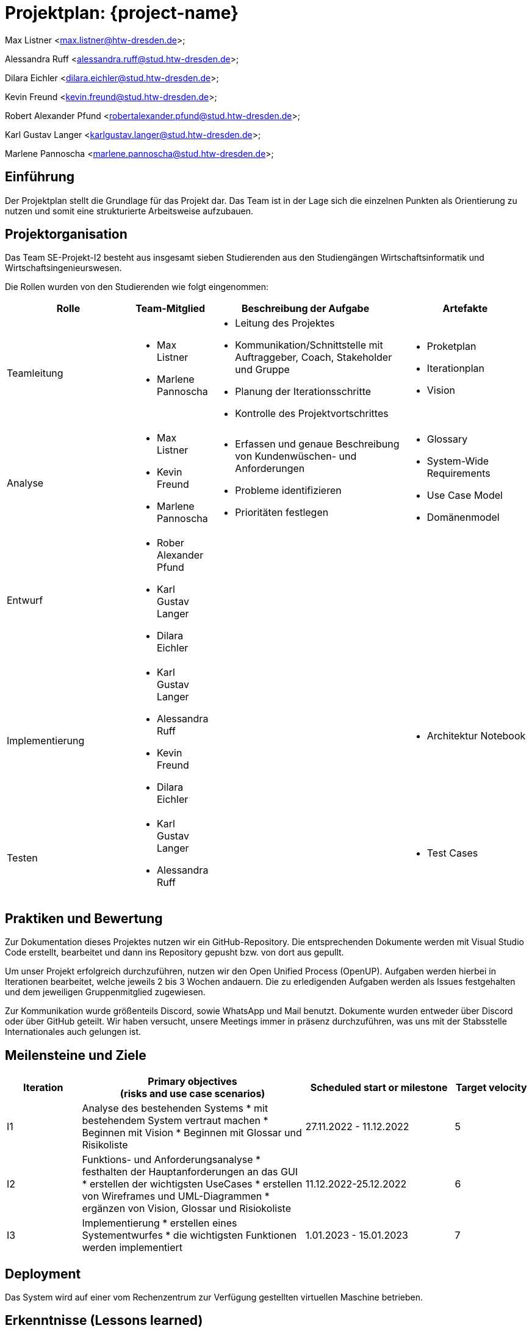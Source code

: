 = Projektplan: {project-name}

Max Listner
<max.listner@htw-dresden.de>;

Alessandra Ruff
<alessandra.ruff@stud.htw-dresden.de>;

Dilara Eichler
<dilara.eichler@stud.htw-dresden.de>;

Kevin Freund
<kevin.freund@stud.htw-dresden.de>;

Robert Alexander Pfund
<robertalexander.pfund@stud.htw-dresden.de>;

Karl Gustav Langer
<karlgustav.langer@stud.htw-dresden.de>;

Marlene Pannoscha
<marlene.pannoscha@stud.htw-dresden.de>;



== Einführung
//Briefly describe the content of the project plan.

Der Projektplan stellt die Grundlage für das Projekt dar. Das Team ist in der Lage sich die einzelnen Punkten als Orientierung zu nutzen und somit eine strukturierte Arbeitsweise aufzubauen.

//auftreten Unklahrheiten bietet der Projektplan ein Hilfestellung um diese zu lösen

== Projektorganisation
//Introduce the project team, team members, and roles that they play during this project. If applicable, introduce work areas, domains, or technical work packages that are assigned to team members. Introduce neighboring projects, relationships, and communication channels. If the project is introduced somewhere else, reference that location with a link.
Das Team SE-Projekt-I2 besteht aus insgesamt sieben Studierenden aus den Studiengängen Wirtschaftsinformatik und Wirtschaftsingenieurswesen.

Die Rollen wurden von den Studierenden wie folgt eingenommen:

[.landscape]

<<<

[%header, cols="2,1,3,2"]
|===
| Rolle
| Team-Mitglied
| Beschreibung der Aufgabe
| Artefakte

| Teamleitung
a|
* Max Listner
* Marlene Pannoscha
a|
* Leitung des Projektes
* Kommunikation/Schnittstelle mit Auftraggeber, Coach, Stakeholder und Gruppe
* Planung der Iterationsschritte
* Kontrolle des Projektvortschrittes
a|
* Proketplan
* Iterationplan
* Vision
//ergänzen

|Analyse
a|
* Max Listner
* Kevin Freund
* Marlene Pannoscha
a|
* Erfassen und genaue Beschreibung von Kundenwüschen- und Anforderungen
* Probleme identifizieren
* Prioritäten festlegen
a|
* Glossary
* System-Wide Requirements
* Use Case Model
* Domänenmodel


|Entwurf
a|
* Rober Alexander Pfund
* Karl Gustav Langer
* Dilara Eichler
|
|
|Implementierung
a|
* Karl Gustav Langer
* Alessandra Ruff
* Kevin Freund
* Dilara Eichler
|
a|
* Architektur Notebook

|Testen
a|
* Karl Gustav Langer
* Alessandra Ruff
|
a|
* Test Cases
|===



== Praktiken und Bewertung
//Describe or reference which management and technical practices will be used in the project, such as iterative development, continuous integration, independent testing and list any changes or particular configuration to the project. Specify how you will track progress in each practice. As an example, for iterative development the team may decide to use iteration assessments and iteration burndown reports and collect metrics such as velocity (completed work item points/ iteration).
Zur Dokumentation dieses Projektes nutzen wir ein GitHub-Repository. Die entsprechenden Dokumente werden mit Visual Studio Code erstellt, bearbeitet und dann ins Repository gepusht bzw. von dort aus gepullt.

Um unser Projekt erfolgreich durchzuführen, nutzen wir den Open Unified Process (OpenUP). Aufgaben werden hierbei in Iterationen bearbeitet, welche jeweils 2 bis 3 Wochen andauern. Die zu erledigenden Aufgaben werden als Issues festgehalten und dem jeweiligen Gruppenmitglied zugewiesen.

Zur Kommunikation wurde größenteils Discord, sowie WhatsApp und Mail benutzt. Dokumente wurden entweder über Discord oder über GitHub geteilt. Wir haben versucht, unsere Meetings immer in präsenz durchzuführen, was uns mit der Stabsstelle Internationales auch gelungen ist.

== Meilensteine und Ziele
//Define and describe the high-level objectives for the iterations and define milestones. For example, use the following table to lay out the schedule. If needed you may group the iterations into phases and use a separate table for each phase

[%header, cols="1,3a,2,1"]
|===
| Iteration
| Primary objectives +
(risks and use case scenarios)
| Scheduled start or milestone
| Target velocity

| I1
| Analyse des bestehenden Systems
* mit bestehendem System vertraut machen
* Beginnen mit Vision
* Beginnen mit Glossar und Risikoliste
| 27.11.2022 - 11.12.2022
| 5

| I2
| Funktions- und Anforderungsanalyse
* festhalten der Hauptanforderungen an das GUI
* erstellen der wichtigsten UseCases
* erstellen von Wireframes und UML-Diagrammen
* ergänzen von Vision, Glossar und Risiokoliste 
| 11.12.2022-25.12.2022
| 6

| I3
|Implementierung
* erstellen eines Systementwurfes
* die wichtigsten Funktionen werden implementiert
| 1.01.2023 - 15.01.2023
| 7
|===


== Deployment
//Outline the strategy for deploying the software (and its updates) into the production environment.
Das System wird auf einer vom Rechenzentrum zur Verfügung gestellten virtuellen Maschine betrieben.


== Erkenntnisse (Lessons learned)
//List lessons learned from the retrospective, with special emphasis on actions to be taken to improve, for example: the development environment, the process, or team collaboration.
Wir haben während des Semesters gelernt, dass eine offene, schnelle, sowie ehrliche Kommunikation, sowohl mit dem Kunden als auch im Team, der Schlüssel für ein erfolgreiches Projekt sind. Fehler bzw. Probleme sollten so schnell wie möglich kommuniziert werden, um eine gleichmäßig schnelle Lösung zu finden. Durch Kommunikation wird ein besseres Verständniss des Aufgabenbereiches, sowie eine klare Abfolge von Aufgaben / Aktionen erreicht.

Ein weiterer Punkt ist Zeitmanagement. Durch das Vorrausplanen von Meetings und bevorstehenden Aufgaben, lassen sich diese viel einfacher und effizienter bearbeiten, ohne dabei in Zeitdruck zu geraten oder vor einem Abschnitt zu stehen, in dem nicht klar ist, was getan werden muss.

Auch die Arbeit mit dem OpenUP haben, welche Anfangs als umständlich angesehen wurde, wurde während des Projektes verstanden. Dieser hilft nicht nur, Aufgaben zu organisieren und Dokumente anzulegen, sondern auch bei der Organisation des Projektes im Allgemeinen. Durch die Dokumentation nach dem OpenUP wird sichergegangen, dass keine Informationen verloren gehen, sowie dass man den Überblick über zu erledigende Aufgaben behält.
